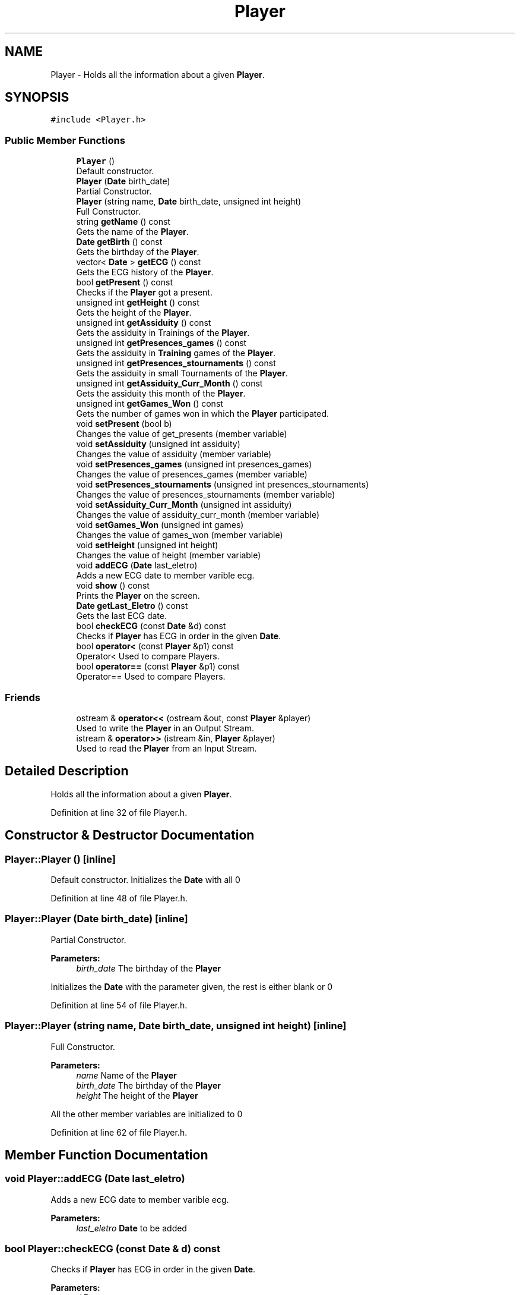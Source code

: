 .TH "Player" 3 "Tue Dec 27 2016" "Version 2" "Projeto AEDA" \" -*- nroff -*-
.ad l
.nh
.SH NAME
Player \- Holds all the information about a given \fBPlayer\fP\&.  

.SH SYNOPSIS
.br
.PP
.PP
\fC#include <Player\&.h>\fP
.SS "Public Member Functions"

.in +1c
.ti -1c
.RI "\fBPlayer\fP ()"
.br
.RI "Default constructor\&. "
.ti -1c
.RI "\fBPlayer\fP (\fBDate\fP birth_date)"
.br
.RI "Partial Constructor\&. "
.ti -1c
.RI "\fBPlayer\fP (string name, \fBDate\fP birth_date, unsigned int height)"
.br
.RI "Full Constructor\&. "
.ti -1c
.RI "string \fBgetName\fP () const"
.br
.RI "Gets the name of the \fBPlayer\fP\&. "
.ti -1c
.RI "\fBDate\fP \fBgetBirth\fP () const"
.br
.RI "Gets the birthday of the \fBPlayer\fP\&. "
.ti -1c
.RI "vector< \fBDate\fP > \fBgetECG\fP () const"
.br
.RI "Gets the ECG history of the \fBPlayer\fP\&. "
.ti -1c
.RI "bool \fBgetPresent\fP () const"
.br
.RI "Checks if the \fBPlayer\fP got a present\&. "
.ti -1c
.RI "unsigned int \fBgetHeight\fP () const"
.br
.RI "Gets the height of the \fBPlayer\fP\&. "
.ti -1c
.RI "unsigned int \fBgetAssiduity\fP () const"
.br
.RI "Gets the assiduity in Trainings of the \fBPlayer\fP\&. "
.ti -1c
.RI "unsigned int \fBgetPresences_games\fP () const"
.br
.RI "Gets the assiduity in \fBTraining\fP games of the \fBPlayer\fP\&. "
.ti -1c
.RI "unsigned int \fBgetPresences_stournaments\fP () const"
.br
.RI "Gets the assiduity in small Tournaments of the \fBPlayer\fP\&. "
.ti -1c
.RI "unsigned int \fBgetAssiduity_Curr_Month\fP () const"
.br
.RI "Gets the assiduity this month of the \fBPlayer\fP\&. "
.ti -1c
.RI "unsigned int \fBgetGames_Won\fP () const"
.br
.RI "Gets the number of games won in which the \fBPlayer\fP participated\&. "
.ti -1c
.RI "void \fBsetPresent\fP (bool b)"
.br
.RI "Changes the value of get_presents (member variable) "
.ti -1c
.RI "void \fBsetAssiduity\fP (unsigned int assiduity)"
.br
.RI "Changes the value of assiduity (member variable) "
.ti -1c
.RI "void \fBsetPresences_games\fP (unsigned int presences_games)"
.br
.RI "Changes the value of presences_games (member variable) "
.ti -1c
.RI "void \fBsetPresences_stournaments\fP (unsigned int presences_stournaments)"
.br
.RI "Changes the value of presences_stournaments (member variable) "
.ti -1c
.RI "void \fBsetAssiduity_Curr_Month\fP (unsigned int assiduity)"
.br
.RI "Changes the value of assiduity_curr_month (member variable) "
.ti -1c
.RI "void \fBsetGames_Won\fP (unsigned int games)"
.br
.RI "Changes the value of games_won (member variable) "
.ti -1c
.RI "void \fBsetHeight\fP (unsigned int height)"
.br
.RI "Changes the value of height (member variable) "
.ti -1c
.RI "void \fBaddECG\fP (\fBDate\fP last_eletro)"
.br
.RI "Adds a new ECG date to member varible ecg\&. "
.ti -1c
.RI "void \fBshow\fP () const"
.br
.RI "Prints the \fBPlayer\fP on the screen\&. "
.ti -1c
.RI "\fBDate\fP \fBgetLast_Eletro\fP () const"
.br
.RI "Gets the last ECG date\&. "
.ti -1c
.RI "bool \fBcheckECG\fP (const \fBDate\fP &d) const"
.br
.RI "Checks if \fBPlayer\fP has ECG in order in the given \fBDate\fP\&. "
.ti -1c
.RI "bool \fBoperator<\fP (const \fBPlayer\fP &p1) const"
.br
.RI "Operator< Used to compare Players\&. "
.ti -1c
.RI "bool \fBoperator==\fP (const \fBPlayer\fP &p1) const"
.br
.RI "Operator== Used to compare Players\&. "
.in -1c
.SS "Friends"

.in +1c
.ti -1c
.RI "ostream & \fBoperator<<\fP (ostream &out, const \fBPlayer\fP &player)"
.br
.RI "Used to write the \fBPlayer\fP in an Output Stream\&. "
.ti -1c
.RI "istream & \fBoperator>>\fP (istream &in, \fBPlayer\fP &player)"
.br
.RI "Used to read the \fBPlayer\fP from an Input Stream\&. "
.in -1c
.SH "Detailed Description"
.PP 
Holds all the information about a given \fBPlayer\fP\&. 
.PP
Definition at line 32 of file Player\&.h\&.
.SH "Constructor & Destructor Documentation"
.PP 
.SS "Player::Player ()\fC [inline]\fP"

.PP
Default constructor\&. Initializes the \fBDate\fP with all 0 
.PP
Definition at line 48 of file Player\&.h\&.
.SS "Player::Player (\fBDate\fP birth_date)\fC [inline]\fP"

.PP
Partial Constructor\&. 
.PP
\fBParameters:\fP
.RS 4
\fIbirth_date\fP The birthday of the \fBPlayer\fP
.RE
.PP
Initializes the \fBDate\fP with the parameter given, the rest is either blank or 0 
.PP
Definition at line 54 of file Player\&.h\&.
.SS "Player::Player (string name, \fBDate\fP birth_date, unsigned int height)\fC [inline]\fP"

.PP
Full Constructor\&. 
.PP
\fBParameters:\fP
.RS 4
\fIname\fP Name of the \fBPlayer\fP 
.br
\fIbirth_date\fP The birthday of the \fBPlayer\fP 
.br
\fIheight\fP The height of the \fBPlayer\fP
.RE
.PP
All the other member variables are initialized to 0 
.PP
Definition at line 62 of file Player\&.h\&.
.SH "Member Function Documentation"
.PP 
.SS "void Player::addECG (\fBDate\fP last_eletro)"

.PP
Adds a new ECG date to member varible ecg\&. 
.PP
\fBParameters:\fP
.RS 4
\fIlast_eletro\fP \fBDate\fP to be added 
.RE
.PP

.SS "bool Player::checkECG (const \fBDate\fP & d) const"

.PP
Checks if \fBPlayer\fP has ECG in order in the given \fBDate\fP\&. 
.PP
\fBParameters:\fP
.RS 4
\fId\fP \fBDate\fP to use 
.RE
.PP

.SS "unsigned int Player::getAssiduity () const\fC [inline]\fP"

.PP
Gets the assiduity in Trainings of the \fBPlayer\fP\&. 
.PP
\fBReturns:\fP
.RS 4
assiduity (member variable) 
.RE
.PP

.PP
Definition at line 93 of file Player\&.h\&.
.SS "unsigned int Player::getAssiduity_Curr_Month () const\fC [inline]\fP"

.PP
Gets the assiduity this month of the \fBPlayer\fP\&. 
.PP
\fBReturns:\fP
.RS 4
assiduity_curr_month (member variable) 
.RE
.PP

.PP
Definition at line 108 of file Player\&.h\&.
.SS "\fBDate\fP Player::getBirth () const\fC [inline]\fP"

.PP
Gets the birthday of the \fBPlayer\fP\&. 
.PP
\fBReturns:\fP
.RS 4
birth_date (member variable) 
.RE
.PP

.PP
Definition at line 73 of file Player\&.h\&.
.SS "vector<\fBDate\fP> Player::getECG () const\fC [inline]\fP"

.PP
Gets the ECG history of the \fBPlayer\fP\&. 
.PP
\fBReturns:\fP
.RS 4
ecg (member variable) 
.RE
.PP

.PP
Definition at line 78 of file Player\&.h\&.
.SS "unsigned int Player::getGames_Won () const\fC [inline]\fP"

.PP
Gets the number of games won in which the \fBPlayer\fP participated\&. 
.PP
\fBReturns:\fP
.RS 4
games_won (member variable) 
.RE
.PP

.PP
Definition at line 113 of file Player\&.h\&.
.SS "unsigned int Player::getHeight () const\fC [inline]\fP"

.PP
Gets the height of the \fBPlayer\fP\&. 
.PP
\fBReturns:\fP
.RS 4
height (member variable) 
.RE
.PP

.PP
Definition at line 88 of file Player\&.h\&.
.SS "\fBDate\fP Player::getLast_Eletro () const"

.PP
Gets the last ECG date\&. 
.PP
\fBReturns:\fP
.RS 4
Last ECG date 
.RE
.PP

.SS "string Player::getName () const\fC [inline]\fP"

.PP
Gets the name of the \fBPlayer\fP\&. 
.PP
\fBReturns:\fP
.RS 4
name (member variable) 
.RE
.PP

.PP
Definition at line 68 of file Player\&.h\&.
.SS "unsigned int Player::getPresences_games () const\fC [inline]\fP"

.PP
Gets the assiduity in \fBTraining\fP games of the \fBPlayer\fP\&. 
.PP
\fBReturns:\fP
.RS 4
presences_games (member variable) 
.RE
.PP

.PP
Definition at line 98 of file Player\&.h\&.
.SS "unsigned int Player::getPresences_stournaments () const\fC [inline]\fP"

.PP
Gets the assiduity in small Tournaments of the \fBPlayer\fP\&. 
.PP
\fBReturns:\fP
.RS 4
presences_stournaments (member variable) 
.RE
.PP

.PP
Definition at line 103 of file Player\&.h\&.
.SS "bool Player::getPresent () const\fC [inline]\fP"

.PP
Checks if the \fBPlayer\fP got a present\&. 
.PP
\fBReturns:\fP
.RS 4
got_present (member variable) 
.RE
.PP

.PP
Definition at line 83 of file Player\&.h\&.
.SS "bool Player::operator< (const \fBPlayer\fP & p1) const\fC [inline]\fP"

.PP
Operator< Used to compare Players\&. 
.PP
\fBParameters:\fP
.RS 4
\fIp1\fP \fBPlayer\fP with which to compare 
.RE
.PP
\fBReturns:\fP
.RS 4
True if this \fBPlayer\fP is smaller than p1
.RE
.PP
A \fBPlayer\fP is considered smaller than another if its name is first alphabetically than the other 
.PP
Definition at line 174 of file Player\&.h\&.
.SS "bool Player::operator== (const \fBPlayer\fP & p1) const\fC [inline]\fP"

.PP
Operator== Used to compare Players\&. 
.PP
\fBParameters:\fP
.RS 4
\fIp1\fP \fBPlayer\fP with which to compare 
.RE
.PP
\fBReturns:\fP
.RS 4
True if this \fBPlayer\fP is equal to p1
.RE
.PP
A \fBPlayer\fP is considered equal to another if their names are the same 
.PP
Definition at line 181 of file Player\&.h\&.
.SS "void Player::setAssiduity (unsigned int assiduity)\fC [inline]\fP"

.PP
Changes the value of assiduity (member variable) 
.PP
\fBParameters:\fP
.RS 4
\fIassiduity\fP Value to change the member value into 
.RE
.PP

.PP
Definition at line 123 of file Player\&.h\&.
.SS "void Player::setAssiduity_Curr_Month (unsigned int assiduity)\fC [inline]\fP"

.PP
Changes the value of assiduity_curr_month (member variable) 
.PP
\fBParameters:\fP
.RS 4
\fIassiduity\fP Value to change the member value into 
.RE
.PP

.PP
Definition at line 138 of file Player\&.h\&.
.SS "void Player::setGames_Won (unsigned int games)\fC [inline]\fP"

.PP
Changes the value of games_won (member variable) 
.PP
\fBParameters:\fP
.RS 4
\fIgames\fP Value to change the member value into 
.RE
.PP

.PP
Definition at line 143 of file Player\&.h\&.
.SS "void Player::setHeight (unsigned int height)\fC [inline]\fP"

.PP
Changes the value of height (member variable) 
.PP
\fBParameters:\fP
.RS 4
\fIheight\fP Value to change the member value into 
.RE
.PP

.PP
Definition at line 148 of file Player\&.h\&.
.SS "void Player::setPresences_games (unsigned int presences_games)\fC [inline]\fP"

.PP
Changes the value of presences_games (member variable) 
.PP
\fBParameters:\fP
.RS 4
\fIpresences_games\fP Value to change the member value into 
.RE
.PP

.PP
Definition at line 128 of file Player\&.h\&.
.SS "void Player::setPresences_stournaments (unsigned int presences_stournaments)\fC [inline]\fP"

.PP
Changes the value of presences_stournaments (member variable) 
.PP
\fBParameters:\fP
.RS 4
\fIpresences_stournaments\fP Value to change the member value into 
.RE
.PP

.PP
Definition at line 133 of file Player\&.h\&.
.SS "void Player::setPresent (bool b)\fC [inline]\fP"

.PP
Changes the value of get_presents (member variable) 
.PP
\fBParameters:\fP
.RS 4
\fIb\fP Value to change the member value into 
.RE
.PP

.PP
Definition at line 118 of file Player\&.h\&.
.SS "void Player::show () const"

.PP
Prints the \fBPlayer\fP on the screen\&. 
.SH "Friends And Related Function Documentation"
.PP 
.SS "ostream& operator<< (ostream & out, const \fBPlayer\fP & player)\fC [friend]\fP"

.PP
Used to write the \fBPlayer\fP in an Output Stream\&. 
.PP
\fBParameters:\fP
.RS 4
\fIout\fP Output Stream to write the \fBPlayer\fP to 
.br
\fIplayer\fP \fBPlayer\fP to write in the Output Stream 
.RE
.PP
\fBReturns:\fP
.RS 4
out (parameter)
.RE
.PP
Friend function 
.SS "istream& operator>> (istream & in, \fBPlayer\fP & player)\fC [friend]\fP"

.PP
Used to read the \fBPlayer\fP from an Input Stream\&. 
.PP
\fBParameters:\fP
.RS 4
\fIin\fP Input Stream to read the \fBPlayer\fP from 
.br
\fIplayer\fP \fBPlayer\fP to be read from the Input Stream 
.RE
.PP
\fBReturns:\fP
.RS 4
in (parameter)
.RE
.PP
Friend function 

.SH "Author"
.PP 
Generated automatically by Doxygen for Projeto AEDA from the source code\&.
